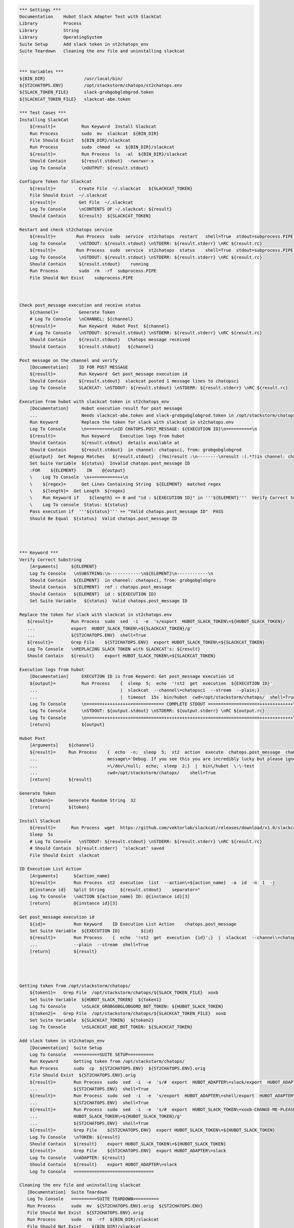 .. code:: robotframework

    *** Settings ***
    Documentation    Hubot Slack Adapter Test with SlackCat
    Library          Process
    Library          String
    Library          OperatingSystem
    Suite Setup      Add slack token in st2chatops_env
    Suite Teardown   Cleaning the env file and uninstalling slackcat


    *** Variables ***
    ${BIN_DIR}               /usr/local/bin/
    ${ST2CHATOPS.ENV}        /opt/stackstorm/chatops/st2chatops.env
    ${SLACK_TOKEN_FILE}      slack-grobgobglobgrod.token
    ${SLACKCAT_TOKEN_FILE}   slackcat-abe.token

    *** Test Cases ***
    Installing SlackCat
        ${result}=          Run Keyword  Install Slackcat
        Run Process         sudo  mv  slackcat  ${BIN_DIR}
        File Should Exist   ${BIN_DIR}/slackcat
        Run Process         sudo  chmod  +x  ${BIN_DIR}/slackcat
        ${result}=          Run Process  ls  -al  ${BIN_DIR}/slackcat
        Should Contain      ${result.stdout}  -rwxrwxr-x
        Log To Console      \nOUTPUT: ${result.stdout}

    Configure Token for Slackcat
        ${result}=         Create File  ~/.slackcat   ${SLACKCAT_TOKEN}
        File Should Exist  ~/.slackcat
        ${result}=         Get File  ~/.slackcat
        Log To Console     \nCONTENTS OF ~/.slackcat: ${result}
        Should Contain     ${result}  ${SLACKCAT_TOKEN}

    Restart and check st2chatops service
        ${result}=        Run Process  sudo  service  st2chatops  restart   shell=True  stdout=subprocess.PIPE  stderr=subprocess.PIPE
        Log To Console     \nSTDOUT: ${result.stdout} \nSTDERR: ${result.stderr} \nRC ${result.rc}
        ${result}=        Run Process  sudo  service  st2chatops  status    shell=True  stdout=subprocess.PIPE  stderr=subprocess.PIPE
        Log To Console     \nSTDOUT: ${result.stdout} \nSTDERR: ${result.stderr} \nRC ${result.rc}
        Should Contain     ${result.stdout}    running
        Run Process        sudo  rm  -rf  subprocess.PIPE
        File Should Not Exist    subprocess.PIPE



    Check post_message execution and receive status
        ${channel}=        Generate Token
        # Log To Console   \nCHANNEL: ${channel}
        ${result}=         Run Keyword  Hubot Post  ${channel}
        # Log To Console   \nSTDOUT: ${result.stdout} \nSTDERR: ${result.stderr} \nRC ${result.rc}
        Should Contain     ${result.stdout}   Chatops message received
        Should Contain     ${result.stdout}   ${channel}

    Post message on the channel and verify
        [Documentation]    ID FOR POST MESSAGE
        ${result}=         Run Keyword  Get post_message execution id
        Should Contain     ${result.stdout}  slackcat posted 1 message lines to chatopsci
        Log To Console     SLACKCAT: \nSTDOUT: ${result.stdout} \nSTDERR: ${result.stderr} \nRC ${result.rc}

    Execution from hubot with slackcat token in st2chatops_env
        [Documentation]     Hubot execution result for post message
        ...                 Needs slackcat-abe.token and slack-grobgobglobgrod.token in /opt/stackstorm/chatops/
        Run Keyword         Replace the token for slack with slackcat in st2chatops.env
        Log To Console      \n==========\nID CHATOPS.POST_MESSAGE: ${EXECUTION ID}\n==========\n
        ${result}=          Run Keyword    Execution logs from hubot
        Should Contain      ${result.stdout}  details available at
        Should Contain      ${result.stdout}  in channel: chatopsci, from: grobgobglobgrod
        @{output}  Get Regexp Matches   ${result.stdout}  (?ms)result :\n--------\nresult :(.*?)in channel: chatopsci, from: grobgobglobgrod
        Set Suite Variable  ${status}  Invalid chatops.post_message ID
        :FOR    ${ELEMENT}    IN    @{output}
        \    Log To Console  \n++=========++\n
        \    ${regex}=      Get Lines Containing String  ${ELEMENT}  matched regex
        \    ${length}=  Get Length  ${regex}
        \    Run Keyword if    ${length} == 0 and "id : ${EXECUTION ID}" in '''${ELEMENT}'''  Verify Correct Substring  ${ELEMENT}
        \    Log To console  Status: ${status}
        Pass execution if  '''${status}''' == "Valid chatops.post_message ID"  PASS
        Should Be Equal  ${status}  Valid chatops.post_message ID




    *** Keyword ***
    Verify Correct Substring
        [Arguments]     ${ELEMENT}
        Log To Console   \nSUBSTRING:\n------------\n${ELEMENT}\n------------\n
        Should Contain   ${ELEMENT}  in channel: chatopsci, from: grobgobglobgro
        Should Contain   ${ELEMENT}  ref : chatops.post_message
        Should Contain   ${ELEMENT}  id : ${EXECUTION ID}
        Set Suite Variable   ${status}  Valid chatops.post_message ID

    Replace the token for slack with slackcat in st2chatops.env
       ${result}=       Run Process  sudo  sed  -i  -e  's/export  HUBOT_SLACK_TOKEN\=${HUBOT_SLACK_TOKEN}/
       ...              export  HUBOT_SLACK_TOKEN\=${SLACKCAT_TOKEN}/g'
       ...              ${ST2CHATOPS.ENV}  shell=True
       ${result}=       Grep File    ${ST2CHATOPS.ENV}  export HUBOT_SLACK_TOKEN\=${SLACKCAT_TOKEN}
       Log To Console   \nREPLACING SLACK TOKEN with SLACKCAT's: ${result}
       Should Contain   ${result}    export HUBOT_SLACK_TOKEN\=${SLACKCAT_TOKEN}

    Execution logs from hubot
        [Documentation]     EXECUTION ID is from Keyword: Get post_message execution id
        ${output}=          Run Process    {  sleep  5;  echo  '!st2  get  execution  ${EXECUTION ID}'
        ...                                |  slackcat  --channel\=chatopsci  --stream  --plain;}
        ...                                |  timeout  15s  bin/hubot  cwd=/opt/stackstorm/chatops/  shell=True
        Log To Console      \n======+++++++++++============= COMPLETE STDOUT ====================+++++++++++++\n
        Log To Console      \nSTDOUT: ${output.stdout} \nSTDERR: ${output.stderr} \nRC ${output.rc}
        Log To Console      \n======+++++++++++=============+++++++++++++++++====================+++++++++++++\n
        [return]            ${output}

    Hubot Post
        [Arguments]    ${channel}
        ${result}=     Run Process    {  echo  -n;  sleep  5;  st2  action  execute  chatops.post_message  channel\=${channel}
        ...                           message\='Debug. If you see this you are incredibly lucky but please ignore.'
        ...                           >\/dev\/null;  echo;  sleep  2;}  |  bin\/hubot  \-\-test
        ...                           cwd=/opt/stackstorm/chatops/    shell=True
        [return]       ${result}

    Generate Token
        ${token}=      Generate Random String  32
        [return]       ${token}

    Install Slackcat
        ${result}=      Run Process  wget  https://github.com/vektorlab/slackcat/releases/download/v1.0/slackcat-1.0-linux-amd64  -O  slackcat
        Sleep  5s
        # Log To Console   \nSTDOUT: ${result.stdout} \nSTDERR: ${result.stderr} \nRC ${result.rc}
        # Should Contain  ${result.stderr}  ‘slackcat’ saved
        File Should Exist  slackcat

    ID Execution List Action
        [Arguments]      ${action_name}
        ${result}=       Run Process  st2  execution  list  --action\=${action_name}  -a  id  -n  1  -j
        @{instance id}   Split String      ${result.stdout}    separator="
        Log To Console   \nACTION ${action_name} ID: @{instance id}[3]
        [return]         @{instance id}[3]

    Get post_message execution id
        ${id}=           Run Keyword    ID Execution List Action    chatops.post_message
        Set Suite Variable  ${EXECUTION ID}        ${id}
        ${result}=       Run Process    {  echo  '!st2  get  execution  {id}';}  |  slackcat  --channel\=chatopsci
        ...              --plain  --stream  shell=True
        [return]         ${result}




    Getting token from /opt/stackstorm/chatops/
        ${token1}=   Grep File  /opt/stackstorm/chatops/${SLACK_TOKEN_FILE}  xoxb
        Set Suite Variable  ${HUBOT_SLACK_TOKEN}  ${token1}
        Log To Console      \nSLACK_GROBGOBGLOBGORD_BOT_TOKEN: ${HUBOT_SLACK_TOKEN}
        ${token2}=   Grep File  /opt/stackstorm/chatops/${SLACKCAT_TOKEN_FILE}  xoxb
        Set Suite Variable  ${SLACKCAT_TOKEN}  ${token2}
        Log To Console      \nSLACKCAT_ABE_BOT_TOKEN: ${SLACKCAT_TOKEN}

    Add slack token in st2chatops_env
        [Documentation]  Suite Setup
        Log To Console   ==========SUITE SETUP==========
        Run Keyword      Getting token from /opt/stackstorm/chatops/
        Run Process      sudo  cp  ${ST2CHATOPS.ENV}  ${ST2CHATOPS.ENV}.orig
        File Should Exist  ${ST2CHATOPS.ENV}.orig
        ${result}=       Run Process  sudo  sed  -i  -e  's/#  export  HUBOT_ADAPTER\=slack/export  HUBOT_ADAPTER\=slack/g'
        ...              ${ST2CHATOPS.ENV}  shell=True
        ${result}=       Run Process  sudo  sed  -i  -e  's/export  HUBOT_ADAPTER\=shell/export  HUBOT_ADAPTER\=slack/g'
        ...              ${ST2CHATOPS.ENV}  shell=True
        ${result}=       Run Process  sudo  sed  -i  -e  's/#  export  HUBOT_SLACK_TOKEN\=xoxb-CHANGE-ME-PLEASE/export
        ...              HUBOT_SLACK_TOKEN\=${HUBOT_SLACK_TOKEN}/g'
        ...              ${ST2CHATOPS.ENV}  shell=True
        ${result}=       Grep File    ${ST2CHATOPS.ENV}  export HUBOT_SLACK_TOKEN\=${HUBOT_SLACK_TOKEN}
        Log To Console   \nTOKEN: ${result}
        Should Contain   ${result}    export HUBOT_SLACK_TOKEN\=${HUBOT_SLACK_TOKEN}
        ${result}=       Grep File    ${ST2CHATOPS.ENV}  export HUBOT_ADAPTER\=slack
        Log To Console   \nADAPTER: ${result}
        Should Contain   ${result}    export HUBOT_ADAPTER\=slack
        Log To Console   ===============================

    Cleaning the env file and uninstalling slackcat
       [Documentation]  Suite Teardown
       Log To Console   ==========SUITE TEARDOWN==========
       Run Process      sudo  mv  ${ST2CHATOPS.ENV}.orig  ${ST2CHATOPS.ENV}
       File Should Not Exist  ${ST2CHATOPS.ENV}.orig
       Run Process      sudo  rm  -rf  ${BIN_DIR}/slackcat
       File Should Not Exist    ${BIN_DIR}/slackcat
       ${result}=       Grep File    ${ST2CHATOPS.ENV}  \export HUBOT_SLACK_TOKEN\=
       Log To Console   \nORIGINAL TOKEN: ${result}
       ${result}=       Grep File    ${ST2CHATOPS.ENV}  \export HUBOT_ADAPTER\=slack
       Log To Console   \nORIGINAL ADAPTER: ${result}
       Log To Console   =================================
